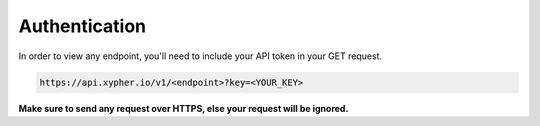 ===============
Authentication
===============

In order to view any endpoint, you'll need to include your API token in your GET request.

.. code-block:: python

    https://api.xypher.io/v1/<endpoint>?key=<YOUR_KEY>

**Make sure to send any request over HTTPS, else your request will be ignored.**



